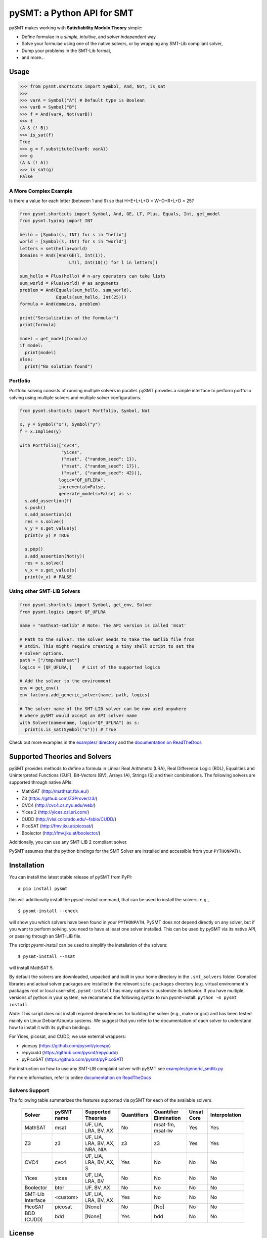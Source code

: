 ===========================
pySMT: a Python API for SMT
===========================

.. image:: https://dev.azure.com/micheliandrea/PySMT/_apis/build/status/pysmt.pysmt?branchName=master
           :target: https://dev.azure.com/micheliandrea/PySMT/_build/latest?definitionId=1&branchName=master
           :alt: Build Status

.. image:: https://coveralls.io/repos/github/pysmt/pysmt/badge.svg
           :target: https://coveralls.io/github/pysmt/pysmt
           :alt: Coverage

.. image:: https://readthedocs.org/projects/pysmt/badge/?version=latest
           :target: https://pysmt.readthedocs.io/en/latest/
           :alt: Documentation Status

.. image:: https://img.shields.io/pypi/v/pysmt.svg
           :target: https://pypi.python.org/pypi/pySMT/
           :alt: Latest PyPI version

.. image:: https://img.shields.io/pypi/l/pysmt.svg
           :target: /LICENSE
           :alt: Apache License

.. image:: https://img.shields.io/badge/Browse%20the%20Archive-Google%20groups-orange.svg
           :target: https://groups.google.com/d/forum/pysmt
           :alt: Google groups


pySMT makes working with **Satisfiability Modulo Theory** simple:

* Define formulae in a *simple*, *intuitive*, and *solver independent* way
* Solve your formulae using one of the native solvers, or by wrapping
  any SMT-Lib compliant solver,
* Dump your problems in the SMT-Lib format,
* and more...

.. image:: https://cdn.rawgit.com/pysmt/pysmt/master/docs/architecture.svg
           :alt: PySMT Architecture Overview

Usage
=====

.. code:: python

   >>> from pysmt.shortcuts import Symbol, And, Not, is_sat
   >>>
   >>> varA = Symbol("A") # Default type is Boolean
   >>> varB = Symbol("B")
   >>> f = And(varA, Not(varB))
   >>> f
   (A & (! B))
   >>> is_sat(f)
   True
   >>> g = f.substitute({varB: varA})
   >>> g
   (A & (! A))
   >>> is_sat(g)
   False


A More Complex Example
----------------------

Is there a value for each letter (between 1 and 9) so that H+E+L+L+O = W+O+R+L+D = 25?

.. code:: python

  from pysmt.shortcuts import Symbol, And, GE, LT, Plus, Equals, Int, get_model
  from pysmt.typing import INT

  hello = [Symbol(s, INT) for s in "hello"]
  world = [Symbol(s, INT) for s in "world"]
  letters = set(hello+world)
  domains = And([And(GE(l, Int(1)),
                     LT(l, Int(10))) for l in letters])

  sum_hello = Plus(hello) # n-ary operators can take lists
  sum_world = Plus(world) # as arguments
  problem = And(Equals(sum_hello, sum_world),
                Equals(sum_hello, Int(25)))
  formula = And(domains, problem)

  print("Serialization of the formula:")
  print(formula)

  model = get_model(formula)
  if model:
    print(model)
  else:
    print("No solution found")


Portfolio
---------

Portfolio solving consists of running multiple solvers in
parallel. pySMT provides a simple interface to perform portfolio
solving using multiple solvers and multiple solver configurations.

.. code:: python

   from pysmt.shortcuts import Portfolio, Symbol, Not

   x, y = Symbol("x"), Symbol("y")
   f = x.Implies(y)

   with Portfolio(["cvc4",
                   "yices",
                   ("msat", {"random_seed": 1}),
                   ("msat", {"random_seed": 17}),
                   ("msat", {"random_seed": 42})],
                  logic="QF_UFLIRA",
                  incremental=False,
                  generate_models=False) as s:
     s.add_assertion(f)
     s.push()
     s.add_assertion(x)
     res = s.solve()
     v_y = s.get_value(y)
     print(v_y) # TRUE

     s.pop()
     s.add_assertion(Not(y))
     res = s.solve()
     v_x = s.get_value(x)
     print(v_x) # FALSE


Using other SMT-LIB Solvers
---------------------------

.. code:: python

   from pysmt.shortcuts import Symbol, get_env, Solver
   from pysmt.logics import QF_UFLRA

   name = "mathsat-smtlib" # Note: The API version is called 'msat'

   # Path to the solver. The solver needs to take the smtlib file from
   # stdin. This might require creating a tiny shell script to set the
   # solver options.
   path = ["/tmp/mathsat"]
   logics = [QF_UFLRA,]    # List of the supported logics

   # Add the solver to the environment
   env = get_env()
   env.factory.add_generic_solver(name, path, logics)

   # The solver name of the SMT-LIB solver can be now used anywhere
   # where pySMT would accept an API solver name
   with Solver(name=name, logic="QF_UFLRA") as s:
     print(s.is_sat(Symbol("x"))) # True



Check out more examples in the `examples/ directory
</examples>`_ and the `documentation on ReadTheDocs <http://pysmt.readthedocs.io>`_

Supported Theories and Solvers
==============================

pySMT provides methods to define a formula in Linear Real Arithmetic
(LRA), Real Difference Logic (RDL), Equalities and Uninterpreted
Functions (EUF), Bit-Vectors (BV), Arrays (A), Strings (S) and their
combinations. The following solvers are supported through native APIs:

* MathSAT (http://mathsat.fbk.eu/)
* Z3 (https://github.com/Z3Prover/z3/)
* CVC4 (http://cvc4.cs.nyu.edu/web/)
* Yices 2 (http://yices.csl.sri.com/)
* CUDD (http://vlsi.colorado.edu/~fabio/CUDD/)
* PicoSAT (http://fmv.jku.at/picosat/)
* Boolector (http://fmv.jku.at/boolector/)

Additionally, you can use any SMT-LIB 2 compliant solver.

PySMT assumes that the python bindings for the SMT Solver are
installed and accessible from your ``PYTHONPATH``.

Installation
============
You can install the latest stable release of pySMT from PyPI::

  # pip install pysmt

this will additionally install the *pysmt-install* command, that can
be used to install the solvers: e.g., ::

  $ pysmt-install --check

will show you which solvers have been found in your ``PYTHONPATH``.
PySMT does not depend directly on any solver, but if you want to
perform solving, you need to have at least one solver installed. This
can be used by pySMT via its native API, or passing through an SMT-LIB
file.

The script *pysmt-install* can be used to simplify the installation of the solvers::

 $ pysmt-install --msat

will install MathSAT 5.

By default the solvers are downloaded, unpacked and built in your home directory
in the ``.smt_solvers`` folder. Compiled libraries and actual solver packages are
installed in the relevant ``site-packages`` directory (e.g. virtual environment's
packages root or local user-site). ``pysmt-install`` has many options to
customize its behavior. If you have multiple versions of python in your system,
we recommend the following syntax to run pysmt-install: ``python -m pysmt install``.


*Note:* This script does not install required
dependencies for building the solver (e.g., make or gcc) and has been
tested mainly on Linux Debian/Ubuntu systems. We suggest that you
refer to the documentation of each solver to understand how to install
it with its python bindings.

For Yices, picosat, and CUDD, we use external wrappers:

- yicespy (https://github.com/pysmt/yicespy)
- repycudd (https://github.com/pysmt/repycudd)
- pyPicoSAT (https://github.com/pysmt/pyPicoSAT)

For instruction on how to use any SMT-LIB complaint solver with pySMT
see `examples/generic_smtlib.py </examples/generic_smtlib.py>`_

For more information, refer to online `documentation on ReadTheDocs <http://pysmt.readthedocs.io>`_

Solvers Support
---------------

The following table summarizes the features supported via pySMT for
each of the available solvers.

 +------------------+-----------+--------------------------------+-------------+------------------------+------------+--------------+
 | Solver           | pySMT name|  Supported Theories            | Quantifiers | Quantifier Elimination | Unsat Core | Interpolation|
 +==================+===========+================================+=============+========================+============+==============+
 | MathSAT          |  msat     | UF, LIA, LRA, BV, AX           |  No         | msat-fm, msat-lw       | Yes        | Yes          |
 +------------------+-----------+--------------------------------+-------------+------------------------+------------+--------------+
 | Z3               |  z3       | UF, LIA, LRA, BV, AX, NRA, NIA |  z3         | z3                     | Yes        | Yes          |
 +------------------+-----------+--------------------------------+-------------+------------------------+------------+--------------+
 | CVC4             |  cvc4     | UF, LIA, LRA, BV, AX, S        |  Yes        | No                     | No         | No           |
 +------------------+-----------+--------------------------------+-------------+------------------------+------------+--------------+
 | Yices            |  yices    | UF, LIA, LRA, BV               |  No         | No                     | No         | No           |
 +------------------+-----------+--------------------------------+-------------+------------------------+------------+--------------+
 | Boolector        |  btor     | UF, BV, AX                     |  No         | No                     | No         | No           |
 +------------------+-----------+--------------------------------+-------------+------------------------+------------+--------------+
 | SMT-Lib Interface|  <custom> | UF, LIA, LRA, BV, AX           |  Yes        | No                     | No         | No           |
 +------------------+-----------+--------------------------------+-------------+------------------------+------------+--------------+
 | PicoSAT          |  picosat  | [None]                         |  No         | [No]                   | No         | No           |
 +------------------+-----------+--------------------------------+-------------+------------------------+------------+--------------+
 | BDD (CUDD)       |  bdd      | [None]                         |  Yes        | bdd                    | No         | No           |
 +------------------+-----------+--------------------------------+-------------+------------------------+------------+--------------+




License
=======

pySMT is released under the APACHE 2.0 License.

For further questions, feel free to open an issue, or write to
pysmt@googlegroups.com (`Browse the Archive <https://groups.google.com/d/forum/pysmt>`_).

If you use pySMT in your work, please consider citing:

.. code::

  @inproceedings{pysmt2015,
    title={PySMT: a solver-agnostic library for fast prototyping of SMT-based algorithms},
    author={Gario, Marco and Micheli, Andrea},
    booktitle={SMT Workshop 2015},
    year={2015}
  }
